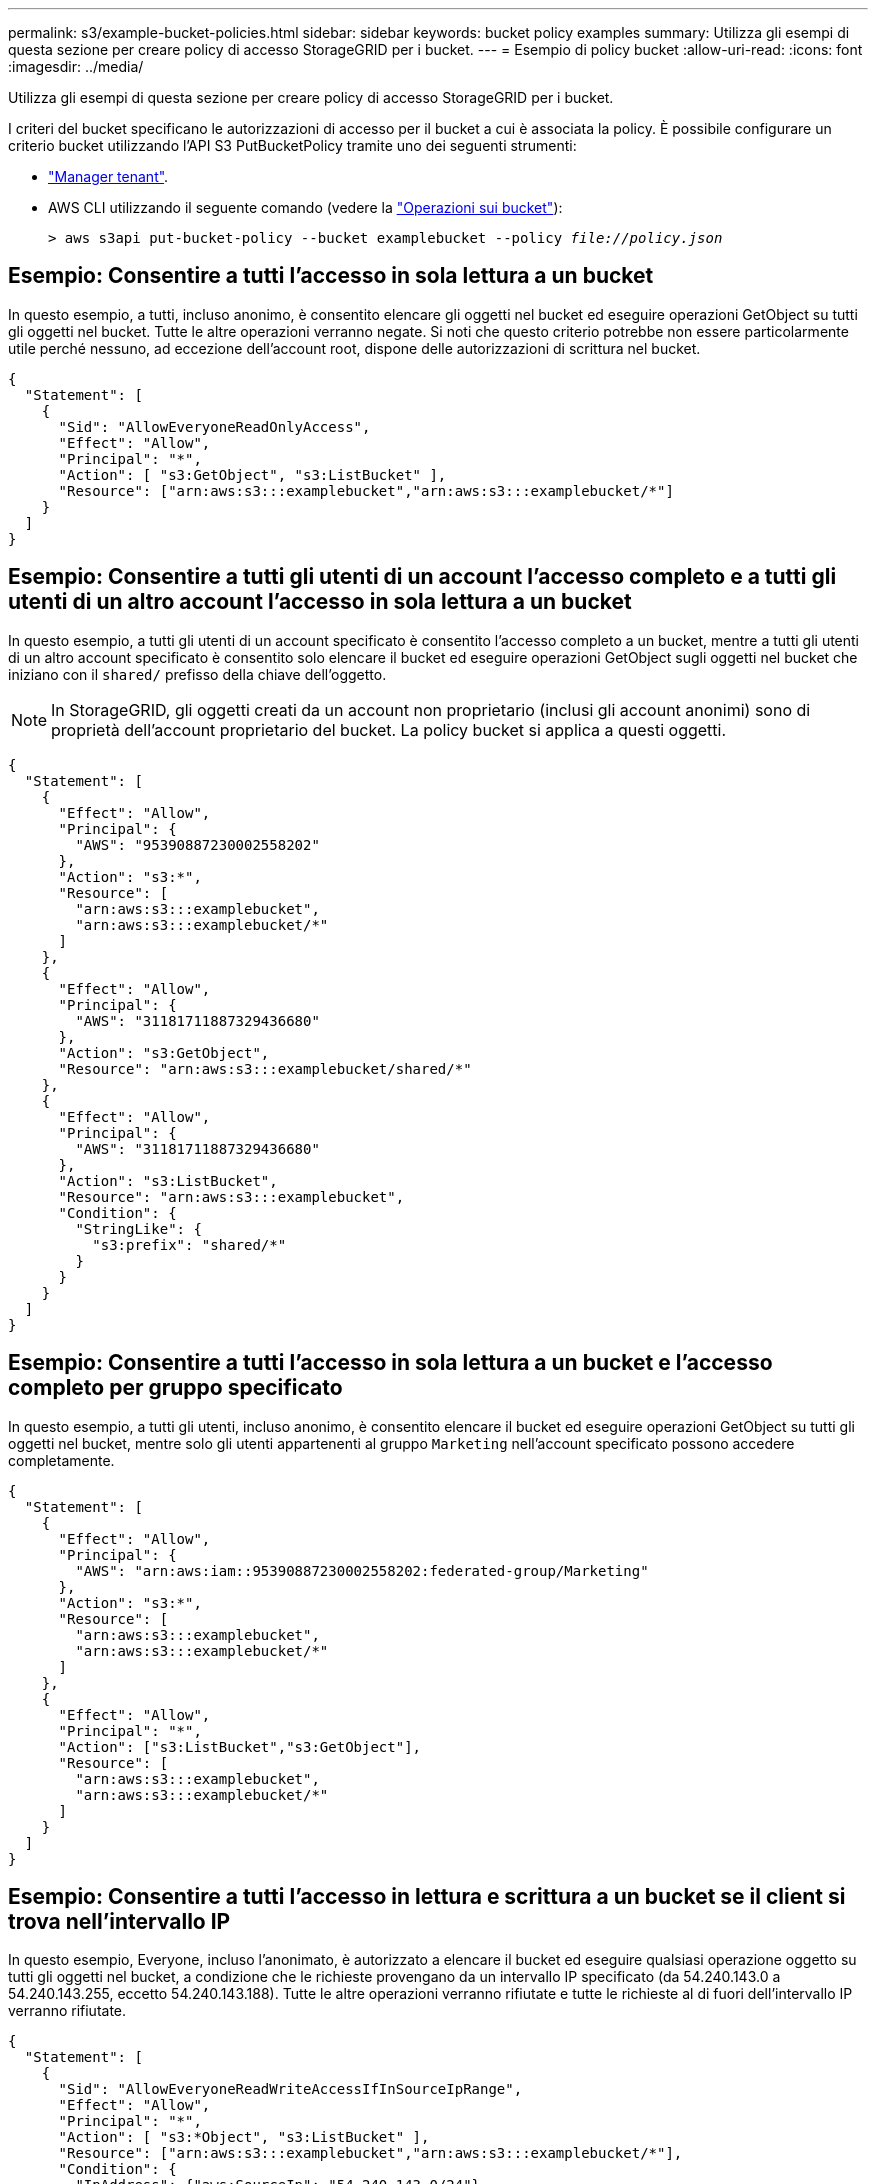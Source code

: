 ---
permalink: s3/example-bucket-policies.html 
sidebar: sidebar 
keywords: bucket policy examples 
summary: Utilizza gli esempi di questa sezione per creare policy di accesso StorageGRID per i bucket. 
---
= Esempio di policy bucket
:allow-uri-read: 
:icons: font
:imagesdir: ../media/


[role="lead"]
Utilizza gli esempi di questa sezione per creare policy di accesso StorageGRID per i bucket.

I criteri del bucket specificano le autorizzazioni di accesso per il bucket a cui è associata la policy. È possibile configurare un criterio bucket utilizzando l'API S3 PutBucketPolicy tramite uno dei seguenti strumenti:

* link:../tenant/manage-bucket-policy.html["Manager tenant"].
* AWS CLI utilizzando il seguente comando (vedere la link:operations-on-buckets.html["Operazioni sui bucket"]):
+
[listing, subs="specialcharacters,quotes"]
----
> aws s3api put-bucket-policy --bucket examplebucket --policy _file://policy.json_
----




== Esempio: Consentire a tutti l'accesso in sola lettura a un bucket

In questo esempio, a tutti, incluso anonimo, è consentito elencare gli oggetti nel bucket ed eseguire operazioni GetObject su tutti gli oggetti nel bucket. Tutte le altre operazioni verranno negate. Si noti che questo criterio potrebbe non essere particolarmente utile perché nessuno, ad eccezione dell'account root, dispone delle autorizzazioni di scrittura nel bucket.

[listing]
----
{
  "Statement": [
    {
      "Sid": "AllowEveryoneReadOnlyAccess",
      "Effect": "Allow",
      "Principal": "*",
      "Action": [ "s3:GetObject", "s3:ListBucket" ],
      "Resource": ["arn:aws:s3:::examplebucket","arn:aws:s3:::examplebucket/*"]
    }
  ]
}
----


== Esempio: Consentire a tutti gli utenti di un account l'accesso completo e a tutti gli utenti di un altro account l'accesso in sola lettura a un bucket

In questo esempio, a tutti gli utenti di un account specificato è consentito l'accesso completo a un bucket, mentre a tutti gli utenti di un altro account specificato è consentito solo elencare il bucket ed eseguire operazioni GetObject sugli oggetti nel bucket che iniziano con il `shared/` prefisso della chiave dell'oggetto.


NOTE: In StorageGRID, gli oggetti creati da un account non proprietario (inclusi gli account anonimi) sono di proprietà dell'account proprietario del bucket. La policy bucket si applica a questi oggetti.

[listing]
----
{
  "Statement": [
    {
      "Effect": "Allow",
      "Principal": {
        "AWS": "95390887230002558202"
      },
      "Action": "s3:*",
      "Resource": [
        "arn:aws:s3:::examplebucket",
        "arn:aws:s3:::examplebucket/*"
      ]
    },
    {
      "Effect": "Allow",
      "Principal": {
        "AWS": "31181711887329436680"
      },
      "Action": "s3:GetObject",
      "Resource": "arn:aws:s3:::examplebucket/shared/*"
    },
    {
      "Effect": "Allow",
      "Principal": {
        "AWS": "31181711887329436680"
      },
      "Action": "s3:ListBucket",
      "Resource": "arn:aws:s3:::examplebucket",
      "Condition": {
        "StringLike": {
          "s3:prefix": "shared/*"
        }
      }
    }
  ]
}
----


== Esempio: Consentire a tutti l'accesso in sola lettura a un bucket e l'accesso completo per gruppo specificato

In questo esempio, a tutti gli utenti, incluso anonimo, è consentito elencare il bucket ed eseguire operazioni GetObject su tutti gli oggetti nel bucket, mentre solo gli utenti appartenenti al gruppo `Marketing` nell'account specificato possono accedere completamente.

[listing]
----
{
  "Statement": [
    {
      "Effect": "Allow",
      "Principal": {
        "AWS": "arn:aws:iam::95390887230002558202:federated-group/Marketing"
      },
      "Action": "s3:*",
      "Resource": [
        "arn:aws:s3:::examplebucket",
        "arn:aws:s3:::examplebucket/*"
      ]
    },
    {
      "Effect": "Allow",
      "Principal": "*",
      "Action": ["s3:ListBucket","s3:GetObject"],
      "Resource": [
        "arn:aws:s3:::examplebucket",
        "arn:aws:s3:::examplebucket/*"
      ]
    }
  ]
}
----


== Esempio: Consentire a tutti l'accesso in lettura e scrittura a un bucket se il client si trova nell'intervallo IP

In questo esempio, Everyone, incluso l'anonimato, è autorizzato a elencare il bucket ed eseguire qualsiasi operazione oggetto su tutti gli oggetti nel bucket, a condizione che le richieste provengano da un intervallo IP specificato (da 54.240.143.0 a 54.240.143.255, eccetto 54.240.143.188). Tutte le altre operazioni verranno rifiutate e tutte le richieste al di fuori dell'intervallo IP verranno rifiutate.

[listing]
----
{
  "Statement": [
    {
      "Sid": "AllowEveryoneReadWriteAccessIfInSourceIpRange",
      "Effect": "Allow",
      "Principal": "*",
      "Action": [ "s3:*Object", "s3:ListBucket" ],
      "Resource": ["arn:aws:s3:::examplebucket","arn:aws:s3:::examplebucket/*"],
      "Condition": {
        "IpAddress": {"aws:SourceIp": "54.240.143.0/24"},
        "NotIpAddress": {"aws:SourceIp": "54.240.143.188"}
      }
    }
  ]
}
----


== Esempio: Consentire l'accesso completo a un bucket esclusivamente da un utente federato specificato

In questo esempio, all'utente federato Alex è consentito l'accesso completo al `examplebucket` bucket e ai relativi oggetti. A tutti gli altri utenti, tra cui '`root`', vengono esplicitamente negate tutte le operazioni. Si noti tuttavia che a '`root`' non vengono mai negate le autorizzazioni per put/get/DeleteBucketPolicy.

[listing]
----
{
  "Statement": [
    {
      "Effect": "Allow",
      "Principal": {
        "AWS": "arn:aws:iam::95390887230002558202:federated-user/Alex"
      },
      "Action": [
        "s3:*"
      ],
      "Resource": [
        "arn:aws:s3:::examplebucket",
        "arn:aws:s3:::examplebucket/*"
      ]
    },
    {
      "Effect": "Deny",
      "NotPrincipal": {
        "AWS": "arn:aws:iam::95390887230002558202:federated-user/Alex"
      },
      "Action": [
        "s3:*"
      ],
      "Resource": [
        "arn:aws:s3:::examplebucket",
        "arn:aws:s3:::examplebucket/*"
      ]
    }
  ]
}
----


== Esempio: Autorizzazione PutOverwriteObject

In questo esempio, l' `Deny`effetto di PutOverwriteObject e DeleteObject garantisce che nessuno possa sovrascrivere o eliminare i dati dell'oggetto, i metadati definiti dall'utente e l'etichettatura degli oggetti S3.

[listing]
----
{
  "Statement": [
    {
      "Effect": "Deny",
      "Principal": "*",
      "Action": [
        "s3:PutOverwriteObject",
        "s3:DeleteObject",
        "s3:DeleteObjectVersion"
      ],
      "Resource": "arn:aws:s3:::wormbucket/*"
    },
    {
      "Effect": "Allow",
      "Principal": {
        "AWS": "arn:aws:iam::95390887230002558202:federated-group/SomeGroup"

},
      "Action": "s3:ListBucket",
      "Resource": "arn:aws:s3:::wormbucket"
    },
    {
      "Effect": "Allow",
      "Principal": {
        "AWS": "arn:aws:iam::95390887230002558202:federated-group/SomeGroup"

},
      "Action": "s3:*",
      "Resource": "arn:aws:s3:::wormbucket/*"
    }
  ]
}
----